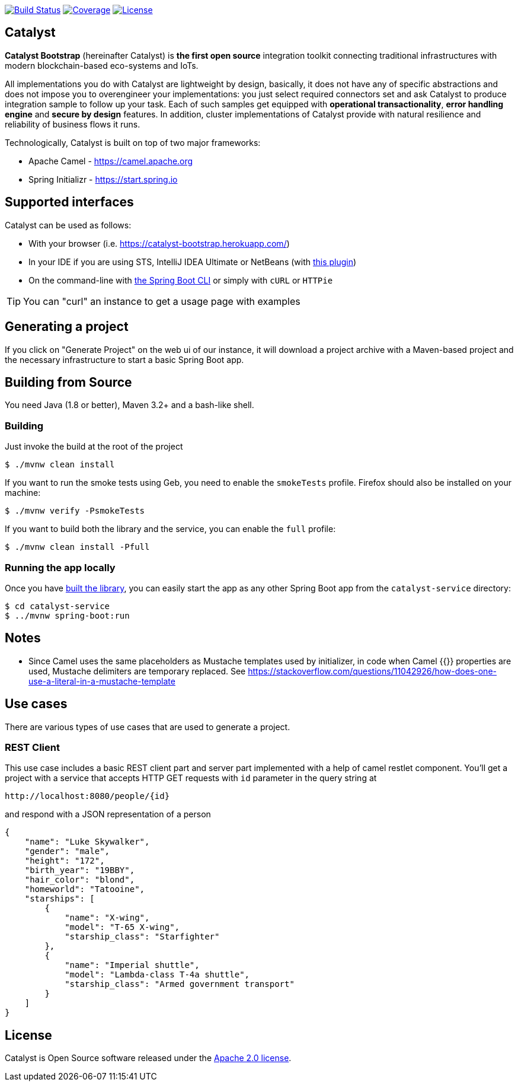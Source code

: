 image:https://travis-ci.org/IntellectEU/catalyst-bootstrap.svg?branch=master["Build Status", link="https://travis-ci.org/IntellectEU/catalyst-bootstrap"]
image:https://sonarcloud.io/api/project_badges/measure?project=com.intellecteu.catalyst:catalyst&metric=coverage["Coverage", link="https://sonarcloud.io/component_measures/metric/coverage/list?id=com.intellecteu.catalyst:catalyst"]
image:https://img.shields.io/badge/License-Apache%202.0-green.svg["License", link="https://opensource.org/licenses/Apache-2.0"]

== Catalyst

*Catalyst Bootstrap* (hereinafter Catalyst) is **the first open source** integration toolkit connecting traditional infrastructures with modern blockchain-based eco-systems and IoTs.

All implementations you do with Catalyst are lightweight by design, basically, it does not have any of specific abstractions and does not impose you to overengineer your implementations: you just select required connectors set and ask Catalyst to produce integration sample to follow up your task. Each of such samples get equipped with *operational transactionality*, *error handling engine* and *secure by design* features. In addition, cluster implementations of Catalyst provide with natural resilience and reliability of business flows it runs.

Technologically, Catalyst is built on top of two major frameworks:

- Apache Camel - https://camel.apache.org
- Spring Initializr - https://start.spring.io


:boot-doc: http://docs.spring.io/spring-boot/docs/current/reference/htmlsingle

== Supported interfaces

Catalyst can be used as follows:

* With your browser (i.e. link:https://catalyst-bootstrap.herokuapp.com/[])
* In your IDE if you are using STS, IntelliJ IDEA Ultimate or NetBeans (with
https://github.com/AlexFalappa/nb-springboot[this plugin])
* On the command-line with {boot-doc}/#cli-init[the Spring Boot CLI] or simply with
`cURL` or `HTTPie`

[TIP]
====
You can "curl" an instance to get a usage page with examples
====

== Generating a project
If you click on "Generate Project" on the web ui of our instance, it will download a
project archive with a Maven-based project and the necessary infrastructure to start
a basic Spring Boot app.

[[build]]
== Building from Source

You need Java (1.8 or better), Maven 3.2+ and a bash-like shell.

[[building]]
=== Building

Just invoke the build at the root of the project

[indent=0]
----
    $ ./mvnw clean install
----

If you want to run the smoke tests using Geb, you need to enable the
`smokeTests` profile. Firefox should also be installed on your machine:

[indent=0]
----
    $ ./mvnw verify -PsmokeTests
----

If you want to build both the library and the service, you can enable the `full`
profile:

[indent=0]
----
    $ ./mvnw clean install -Pfull
----


[[run-app]]
=== Running the app locally

Once you have <<building, built the library>>, you can easily start the app as any
other Spring Boot app from the `catalyst-service` directory:

[indent=0]
----
    $ cd catalyst-service
    $ ../mvnw spring-boot:run
----

== Notes
* Since Camel uses the same placeholders as Mustache templates used by initializer,
in code when Camel {{}} properties are used, Mustache delimiters are temporary replaced.
See https://stackoverflow.com/questions/11042926/how-does-one-use-a-literal-in-a-mustache-template

== Use cases
There are various types of use cases that are used to generate a project.

=== REST Client
This use case includes a basic REST client part and server part implemented with a help of camel restlet component.
You'll get a project with a service that accepts HTTP GET requests with `id` parameter in the query string at
----
http://localhost:8080/people/{id}
----
and respond with a JSON representation of a person
----
{
    "name": "Luke Skywalker",
    "gender": "male",
    "height": "172",
    "birth_year": "19BBY",
    "hair_color": "blond",
    "homeworld": "Tatooine",
    "starships": [
        {
            "name": "X-wing",
            "model": "T-65 X-wing",
            "starship_class": "Starfighter"
        },
        {
            "name": "Imperial shuttle",
            "model": "Lambda-class T-4a shuttle",
            "starship_class": "Armed government transport"
        }
    ]
}
----

== License
Catalyst is Open Source software released under the
http://www.apache.org/licenses/LICENSE-2.0.html[Apache 2.0 license].

